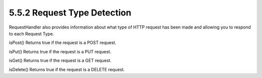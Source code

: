 5.5.2 Request Type Detection
----------------------------

RequestHandler also provides information about what type of HTTP
request has been made and allowing you to respond to each Request
Type.

isPost()
Returns true if the request is a POST request.

isPut()
Returns true if the request is a PUT request.

isGet()
Returns true if the request is a GET request.

isDelete()
Returns true if the request is a DELETE request.
